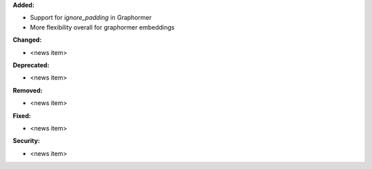 **Added:**

* Support for `ignore_padding` in Graphormer
* More flexibility overall for graphormer embeddings

**Changed:**

* <news item>

**Deprecated:**

* <news item>

**Removed:**

* <news item>

**Fixed:**

* <news item>

**Security:**

* <news item>
